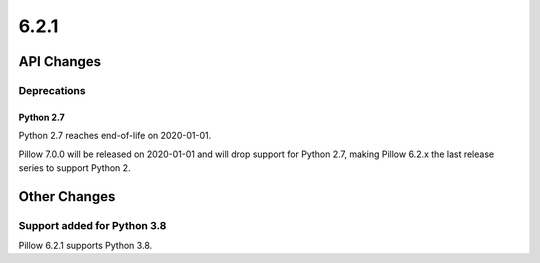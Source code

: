 6.2.1
-----

API Changes
===========

Deprecations
^^^^^^^^^^^^

Python 2.7
~~~~~~~~~~

Python 2.7 reaches end-of-life on 2020-01-01.

Pillow 7.0.0 will be released on 2020-01-01 and will drop support for Python
2.7, making Pillow 6.2.x the last release series to support Python 2.

Other Changes
=============



Support added for Python 3.8
^^^^^^^^^^^^^^^^^^^^^^^^^^^^

Pillow 6.2.1 supports Python 3.8.
